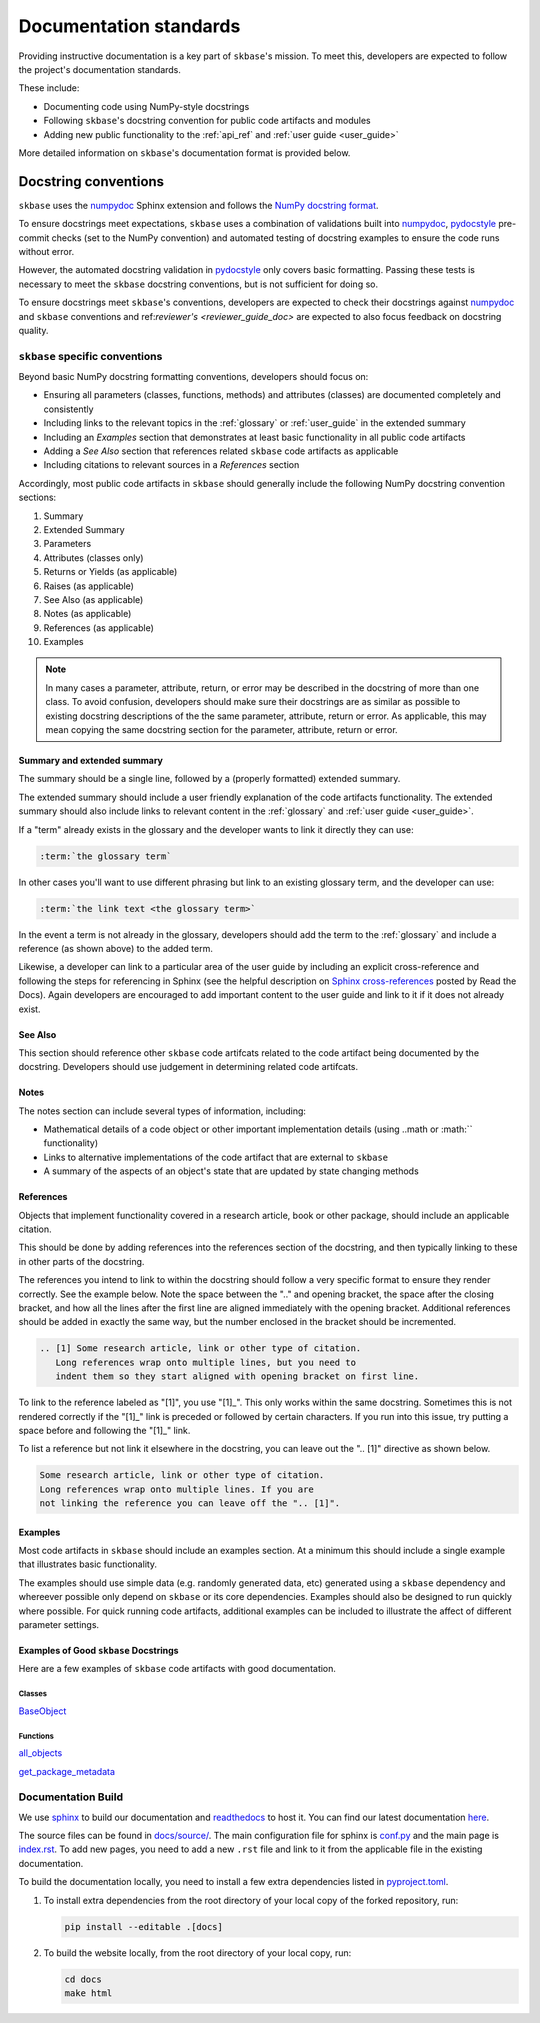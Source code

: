 .. _developer_guide_documentation:

=======================
Documentation standards
=======================

Providing instructive documentation is a key part of ``skbase``'s mission.
To meet this, developers are expected to follow the project's documentation standards.

These include:

* Documenting code using NumPy-style docstrings
* Following ``skbase``'s docstring convention for public code artifacts and modules
* Adding new public functionality to the :ref:`api_ref`
  and :ref:`user guide <user_guide>`

More detailed information on ``skbase``'s documentation format is provided below.

Docstring conventions
=====================

``skbase`` uses the numpydoc_ Sphinx extension and follows the
`NumPy docstring format <https://numpydoc.readthedocs.io/en/latest/format.html>`_.

To ensure docstrings meet expectations, ``skbase`` uses a combination of
validations built into numpydoc_, pydocstyle_ pre-commit checks
(set to the NumPy convention) and automated testing of docstring examples to
ensure the code runs without error.

However, the automated docstring validation in pydocstyle_ only covers basic
formatting. Passing these tests is necessary to meet the ``skbase``
docstring conventions, but is not sufficient for doing so.

To ensure docstrings meet ``skbase``'s conventions, developers are expected
to check their docstrings against numpydoc_ and ``skbase`` conventions and
ref:`reviewer's <reviewer_guide_doc>` are expected to also focus feedback on
docstring quality.

``skbase`` specific conventions
-------------------------------

Beyond basic NumPy docstring formatting conventions, developers should focus on:

- Ensuring all parameters (classes, functions, methods) and attributes (classes)
  are documented completely and consistently
- Including links to the relevant topics in the :ref:`glossary` or
  :ref:`user_guide` in the extended summary
- Including an `Examples` section that demonstrates at least basic functionality
  in all public code artifacts
- Adding a `See Also` section that references related ``skbase`` code
  artifacts as applicable
- Including citations to relevant sources in a `References` section

Accordingly, most public code artifacts in ``skbase``
should generally include the following NumPy docstring convention sections:

1. Summary
2. Extended Summary
3. Parameters
4. Attributes (classes only)
5. Returns or Yields (as applicable)
6. Raises (as applicable)
7. See Also (as applicable)
8. Notes (as applicable)
9. References (as applicable)
10. Examples

.. note::

    In many cases a parameter, attribute, return, or error may be described
    in the docstring of more than one class. To avoid confusion, developers
    should make sure their docstrings are as similar as possible to existing
    docstring descriptions of the the same parameter, attribute, return
    or error. As applicable, this may mean copying the same docstring
    section for the parameter, attribute, return or error.

Summary and extended summary
~~~~~~~~~~~~~~~~~~~~~~~~~~~~

The summary should be a single line, followed by a (properly formatted)
extended summary.

The extended summary should include a user friendly explanation
of the code artifacts functionality. The extended summary should also include
links to relevant content in the :ref:`glossary` and :ref:`user guide <user_guide>`.

If a "term" already exists in the glossary and the developer wants to link it
directly they can use:

.. code-block::

    :term:`the glossary term`

In other cases you'll want to use different phrasing but link to an existing
glossary term, and the developer can use:

.. code-block::

    :term:`the link text <the glossary term>`

In the event a term is not already in the glossary, developers should add the term
to the :ref:`glossary` and include a reference (as shown above) to the added term.

Likewise, a developer can link to a particular area of the user guide by including
an explicit cross-reference and following the steps for referencing in Sphinx
(see the helpful description on
`Sphinx cross-references
<https://docs.readthedocs.io/en/stable/guides/cross-referencing-with-sphinx.html>`_
posted by Read the Docs). Again developers are encouraged to add important content
to the user guide and link to it if it does not already exist.

See Also
~~~~~~~~

This section should reference other ``skbase`` code artifcats related to the code
artifact being documented by the docstring. Developers should use judgement in
determining related code artifcats.

Notes
~~~~~

The notes section can include several types of information, including:

- Mathematical details of a code object or other important implementation details
  (using ..math or :math:`` functionality)
- Links to alternative implementations of the code artifact that are external to
  ``skbase``
- A summary of the aspects of an object's state that are updated by state
  changing methods

References
~~~~~~~~~~

Objects that implement functionality covered in a research article, book or
other package, should include an applicable citation.

This should be done by adding references into the references section of the docstring,
and then typically linking to these in other parts of the docstring.

The references you intend to link to within the docstring should follow a very specific
format to ensure they render correctly. See the example below. Note the space between
the ".." and opening bracket, the space after the closing bracket, and how all the
lines after the first line are aligned immediately with the opening bracket.
Additional references should be added in exactly the same way, but the number
enclosed in the bracket should be incremented.

.. code-block:: rst

    .. [1] Some research article, link or other type of citation.
       Long references wrap onto multiple lines, but you need to
       indent them so they start aligned with opening bracket on first line.

To link to the reference labeled as "[1]", you use "[1]\_". This only works within
the same docstring. Sometimes this is not rendered correctly if the "[1]\_" link is
preceded or followed by certain characters. If you run into this issue, try
putting a space before and following the "[1]\_" link.

To list a reference but not link it elsewhere in the docstring, you can leave
out the ".. [1]" directive as shown below.

.. code-block:: rst

    Some research article, link or other type of citation.
    Long references wrap onto multiple lines. If you are
    not linking the reference you can leave off the ".. [1]".

Examples
~~~~~~~~

Most code artifacts in ``skbase`` should include an examples section. At
a minimum this should include a single example that illustrates basic functionality.


The examples should use simple data (e.g. randomly generated data, etc)
generated using a ``skbase`` dependency and whereever possible only depend
on ``skbase`` or its core dependencies. Examples should also be designed to
run quickly where possible. For quick running code artifacts, additional examples
can be included to illustrate the affect of different parameter settings.

Examples of Good ``skbase`` Docstrings
~~~~~~~~~~~~~~~~~~~~~~~~~~~~~~~~~~~~~~

Here are a few examples of ``skbase`` code artifacts with good documentation.

Classes
^^^^^^^
BaseObject_

Functions
^^^^^^^^^
all_objects_

get_package_metadata_

.. _numpydoc: https://numpydoc.readthedocs.io/en/latest/index.html
.. _pydocstyle: http://www.pydocstyle.org/en/stable/
.. _BaseObject: https://skbase.readthedocs.io/en/latest/api_reference/auto_generated/skbase.base.BaseObject.html#skbase.base.BaseObject
.. _all_objects: https://skbase.readthedocs.io/en/latest/api_reference/auto_generated/skbase.lookup.all_objects.html#skbase.lookup.all_objects
.. _get_package_metadata: https://skbase.readthedocs.io/en/latest/api_reference/auto_generated/skbase.lookup.get_package_metadata.html#skbase.lookup.get_package_metadata

.. _sphinx: https://www.sphinx-doc.org/
.. _readthedocs: https://readthedocs.org/projects/sktime/

Documentation Build
-------------------

We use `sphinx`_ to build our documentation and `readthedocs`_ to host it.
You can find our latest documentation `here <https://www.sktime.org/en/latest/>`_.

The source files can be found
in `docs/source/ <https://github.com/sktime/skbase/tree/main/docs/source>`_.
The main configuration file for sphinx is
`conf.py <https://github.com/sktime/skbase/blob/main/docs/source/conf.py>`_
and the main page is
`index.rst <https://github.com/sktime/skbase/blob/main/docs/source/index.rst>`_.
To add new pages, you need to add a new ``.rst`` file and link to it from the
applicable file in the existing documentation.

To build the documentation locally, you need to install a few extra
dependencies listed in
`pyproject.toml <https://github.com/sktime/skbase/blob/main/pyproject.toml>`_.

1. To install extra dependencies from the root directory of your local copy
   of the forked repository, run:

   .. code:: bash

      pip install --editable .[docs]

2. To build the website locally, from the root directory of your local copy, run:

   .. code:: bash

      cd docs
      make html
